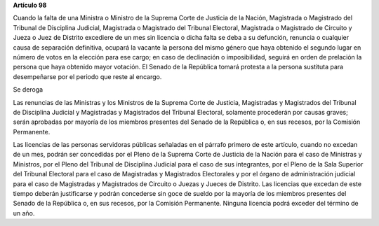 **Artículo 98**

Cuando la falta de una Ministra o Ministro de la Suprema Corte de
Justicia de la Nación, Magistrada o Magistrado del Tribunal de
Disciplina Judicial, Magistrada o Magistrado del Tribunal Electoral,
Magistrada o Magistrado de Circuito y Jueza o Juez de Distrito excediere
de un mes sin licencia o dicha falta se deba a su defunción, renuncia o
cualquier causa de separación definitiva, ocupará la vacante la persona
del mismo género que haya obtenido el segundo lugar en número de votos
en la elección para ese cargo; en caso de declinación o imposibilidad,
seguirá en orden de prelación la persona que haya obtenido mayor
votación. El Senado de la República tomará protesta a la persona
sustituta para desempeñarse por el periodo que reste al encargo.

Se deroga

Las renuncias de las Ministras y los Ministros de la Suprema Corte de
Justicia, Magistradas y Magistrados del Tribunal de Disciplina Judicial
y Magistradas y Magistrados del Tribunal Electoral, solamente procederán
por causas graves; serán aprobadas por mayoría de los miembros presentes
del Senado de la República o, en sus recesos, por la Comisión
Permanente.

Las licencias de las personas servidoras públicas señaladas en el
párrafo primero de este artículo, cuando no excedan de un mes, podrán
ser concedidas por el Pleno de la Suprema Corte de Justicia de la Nación
para el caso de Ministras y Ministros, por el Pleno del Tribunal de
Disciplina Judicial para el caso de sus integrantes, por el Pleno de la
Sala Superior del Tribunal Electoral para el caso de Magistradas y
Magistrados Electorales y por el órgano de administración judicial para
el caso de Magistradas y Magistrados de Circuito o Juezas y Jueces de
Distrito. Las licencias que excedan de este tiempo deberán justificarse
y podrán concederse sin goce de sueldo por la mayoría de los miembros
presentes del Senado de la República o, en sus recesos, por la Comisión
Permanente. Ninguna licencia podrá exceder del término de un año.
